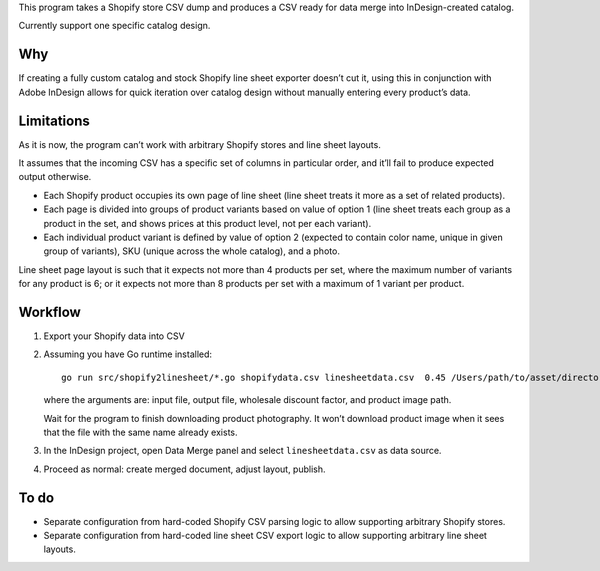 This program takes a Shopify store CSV dump and produces
a CSV ready for data merge into InDesign-created catalog.

Currently support one specific catalog design.

Why
===

If creating a fully custom catalog and stock Shopify
line sheet exporter doesn’t cut it, using this
in conjunction with Adobe InDesign
allows for quick iteration over catalog design
without manually entering every product’s data.

Limitations
===========

As it is now, the program can’t work with arbitrary Shopify stores
and line sheet layouts.

It assumes that the incoming CSV has a specific set of columns
in particular order, and it’ll fail to produce expected output otherwise.

* Each Shopify product occupies its own page of line sheet
  (line sheet treats it more as a set of related products).
* Each page is divided into groups of product variants based on value of option 1
  (line sheet treats each group as a product in the set,
  and shows prices at this product level, not per each variant).
* Each individual product variant is defined by value of option 2
  (expected to contain color name, unique in given group of variants),
  SKU (unique across the whole catalog), and a photo.

Line sheet page layout is such that it expects not more than 4 products per set,
where the maximum number of variants for any product is 6;
or it expects not more than 8 products per set with a maximum of 1 variant
per product.

Workflow
========

1. Export your Shopify data into CSV

2. Assuming you have Go runtime installed::

      go run src/shopify2linesheet/*.go shopifydata.csv linesheetdata.csv  0.45 /Users/path/to/asset/directory

   where the arguments are:
   input file, output file, wholesale discount factor, and product image path.
   
   Wait for the program to finish downloading product photography.
   It won’t download product image when it sees that the file with the same
   name already exists.

3. In the InDesign project, open Data Merge panel and select 
   ``linesheetdata.csv`` as data source.

4. Proceed as normal: create merged document, adjust layout, publish.

To do
=====

* Separate configuration from hard-coded Shopify CSV parsing logic
  to allow supporting arbitrary Shopify stores.
* Separate configuration from hard-coded line sheet CSV export logic
  to allow supporting arbitrary line sheet layouts.
